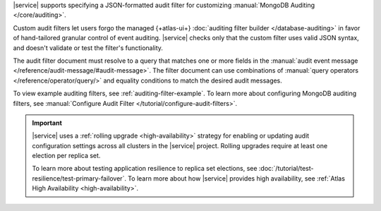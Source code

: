 |service| supports specifying a JSON-formatted audit filter
for customizing :manual:`MongoDB Auditing </core/auditing>`. 

Custom audit filters let users forgo the managed 
{+atlas-ui+} :doc:`auditing filter builder </database-auditing>`
in favor of hand-tailored granular control of event auditing.
|service| checks only that the custom filter uses valid
JSON syntax, and doesn't validate or test the filter's functionality.

The audit filter document must resolve to a query that matches one or 
more fields in the :manual:`audit event message 
</reference/audit-message/#audit-message>`.
The filter document can use combinations of :manual:`query operators
</reference/operator/query/>` and equality 
conditions to match the desired audit messages.

To view example auditing filters, see 
:ref:`auditing-filter-example`. To learn more about configuring MongoDB 
auditing filters, see :manual:`Configure Audit Filter 
</tutorial/configure-audit-filters>`.

.. important::

   |service| uses a :ref:`rolling upgrade <high-availability>` strategy 
   for enabling or updating audit configuration settings across all 
   clusters in the |service| project. Rolling upgrades require at least 
   one election per replica set. 

   To learn more about testing application resilience to replica set
   elections, see
   :doc:`/tutorial/test-resilience/test-primary-failover`. To learn more
   about how |service| provides high availability, see
   :ref:`Atlas High Availability <high-availability>`.
 
